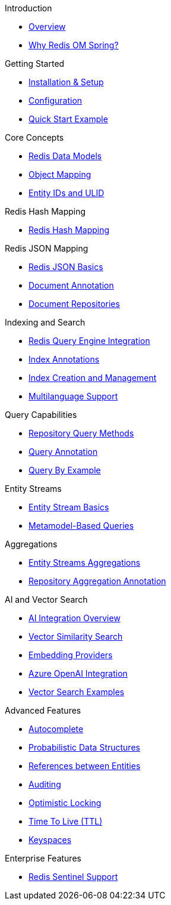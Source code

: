 .Introduction
* xref:overview.adoc[Overview]
* xref:why-roms.adoc[Why Redis OM Spring?]

.Getting Started
* xref:setup.adoc[Installation & Setup]
* xref:configuration.adoc[Configuration]
* xref:quickstart.adoc[Quick Start Example]

.Core Concepts
* xref:data-models.adoc[Redis Data Models]
* xref:object-mapping.adoc[Object Mapping]
* xref:entity-ids.adoc[Entity IDs and ULID]

.Redis Hash Mapping
* xref:hash-mappings.adoc[Redis Hash Mapping]

.Redis JSON Mapping
* xref:json_mappings.adoc[Redis JSON Basics]
* xref:document-annotation.adoc[Document Annotation]
* xref:json-repositories.adoc[Document Repositories]

.Indexing and Search
* xref:search.adoc[Redis Query Engine Integration]
* xref:index-annotations.adoc[Index Annotations]
* xref:index-creation.adoc[Index Creation and Management]
* xref:multilanguage.adoc[Multilanguage Support]

.Query Capabilities
* xref:repository-queries.adoc[Repository Query Methods]
* xref:query-annotation.adoc[Query Annotation]
* xref:qbe.adoc[Query By Example]

.Entity Streams
* xref:entity-streams.adoc[Entity Stream Basics]
* xref:metamodel.adoc[Metamodel-Based Queries]

.Aggregations
* xref:entity-streams-aggregations.adoc[Entity Streams Aggregations]
* xref:aggregation-annotation.adoc[Repository Aggregation Annotation]

.AI and Vector Search
* xref:ai-overview.adoc[AI Integration Overview]
* xref:vector-search.adoc[Vector Similarity Search]
* xref:embedding-providers.adoc[Embedding Providers]
* xref:azure-openai.adoc[Azure OpenAI Integration]
* xref:vector-search-examples.adoc[Vector Search Examples]

.Advanced Features
* xref:autocomplete.adoc[Autocomplete]
* xref:probabilistic-data-structures.adoc[Probabilistic Data Structures]
* xref:references.adoc[References between Entities]
* xref:auditing.adoc[Auditing]
* xref:optimistic-locking.adoc[Optimistic Locking]
* xref:time-to-live.adoc[Time To Live (TTL)]
* xref:keyspaces.adoc[Keyspaces]

.Enterprise Features
* xref:sentinel.adoc[Redis Sentinel Support]